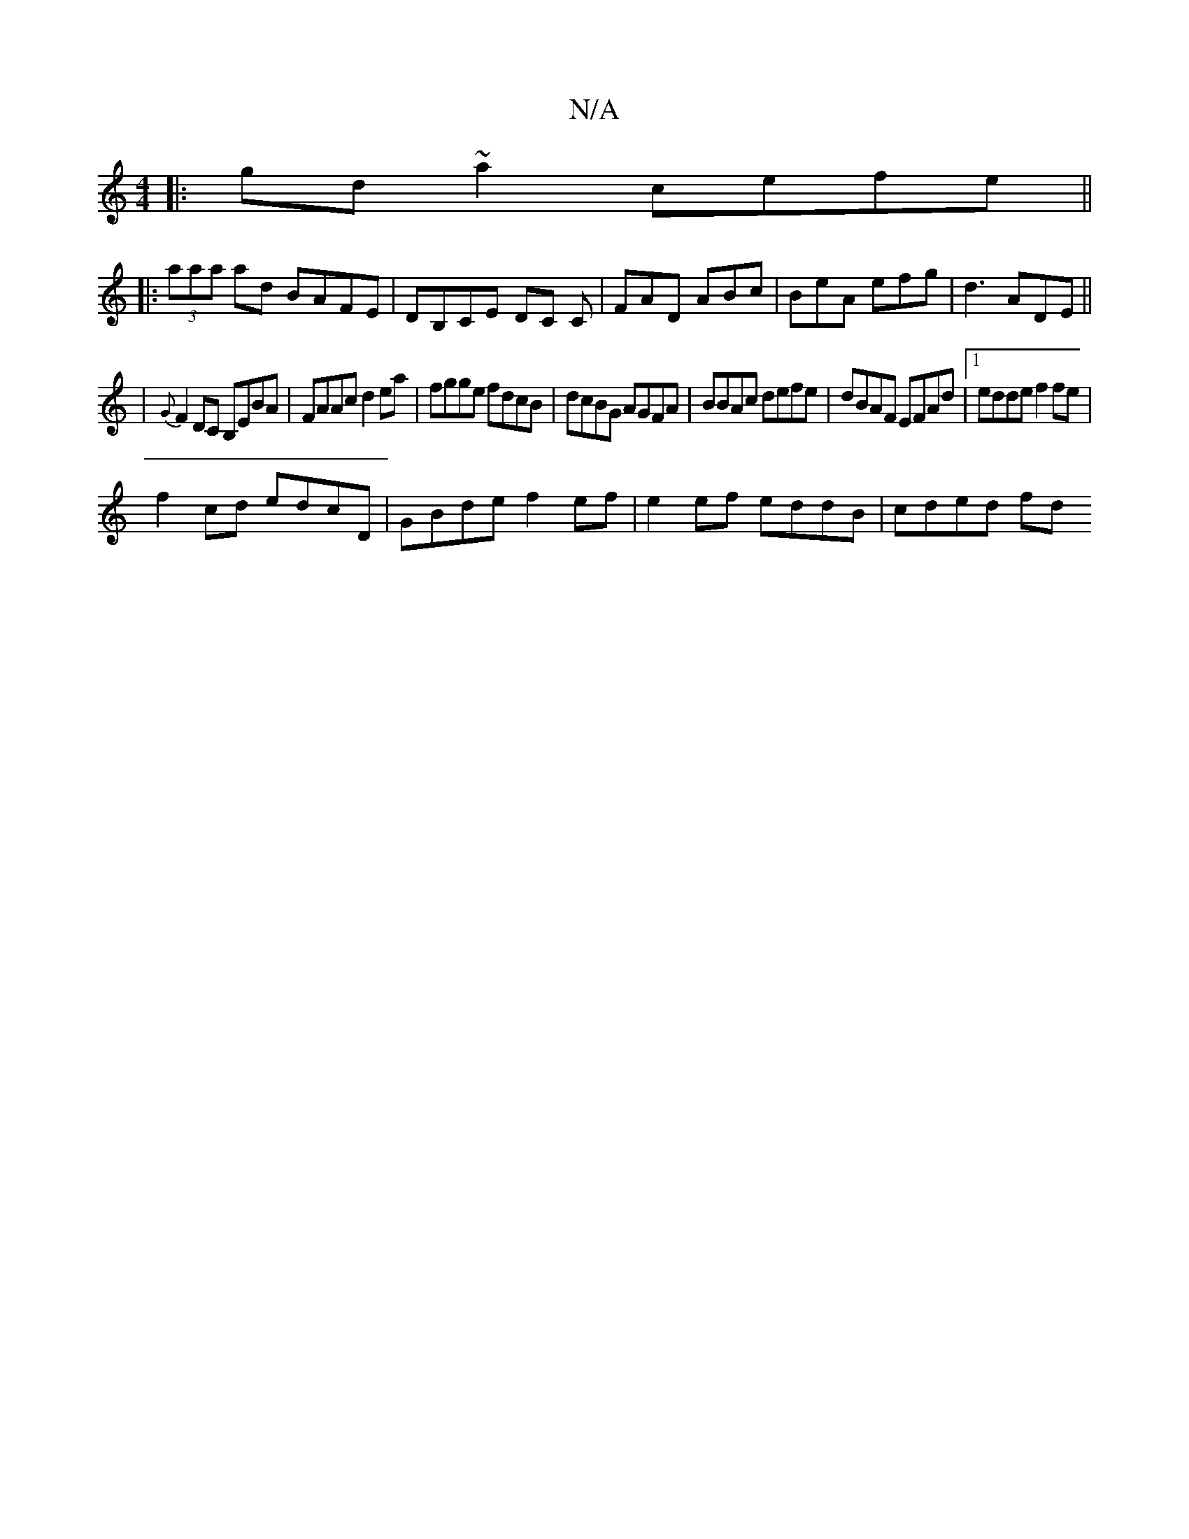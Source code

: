 X:1
T:N/A
M:4/4
R:N/A
K:Cmajor
|:gd~a2 cefe ||
|: (3aaa ad BAFE | DB,CE DC C | FAD ABc | BeA efg|d3 ADE ||
|{G}F2DC B,EBA|FAAc d2ea|fgge fdcB|dcBG AGFA|BBAc defe|dBAF EFAd|1 edde f2fe |
f2 cd edcD | GBde f2ef | e2 ef eddB | cded fd